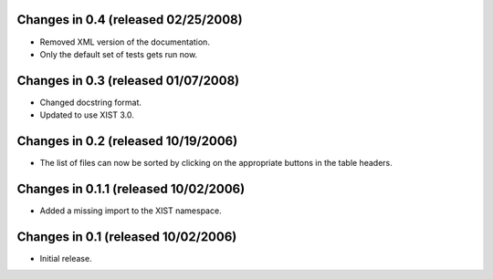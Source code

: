 Changes in 0.4 (released 02/25/2008)
====================================

*	Removed XML version of the documentation.

* Only the default set of tests gets run now.


Changes in 0.3 (released 01/07/2008)
====================================

*	Changed docstring format.

*	Updated to use XIST 3.0.


Changes in 0.2 (released 10/19/2006)
====================================

*	The list of files can now be sorted by clicking on the appropriate buttons
	in the table headers.

Changes in 0.1.1 (released 10/02/2006)
======================================

*	Added a missing import to the XIST namespace.


Changes in 0.1 (released 10/02/2006)
====================================

*	Initial release.
